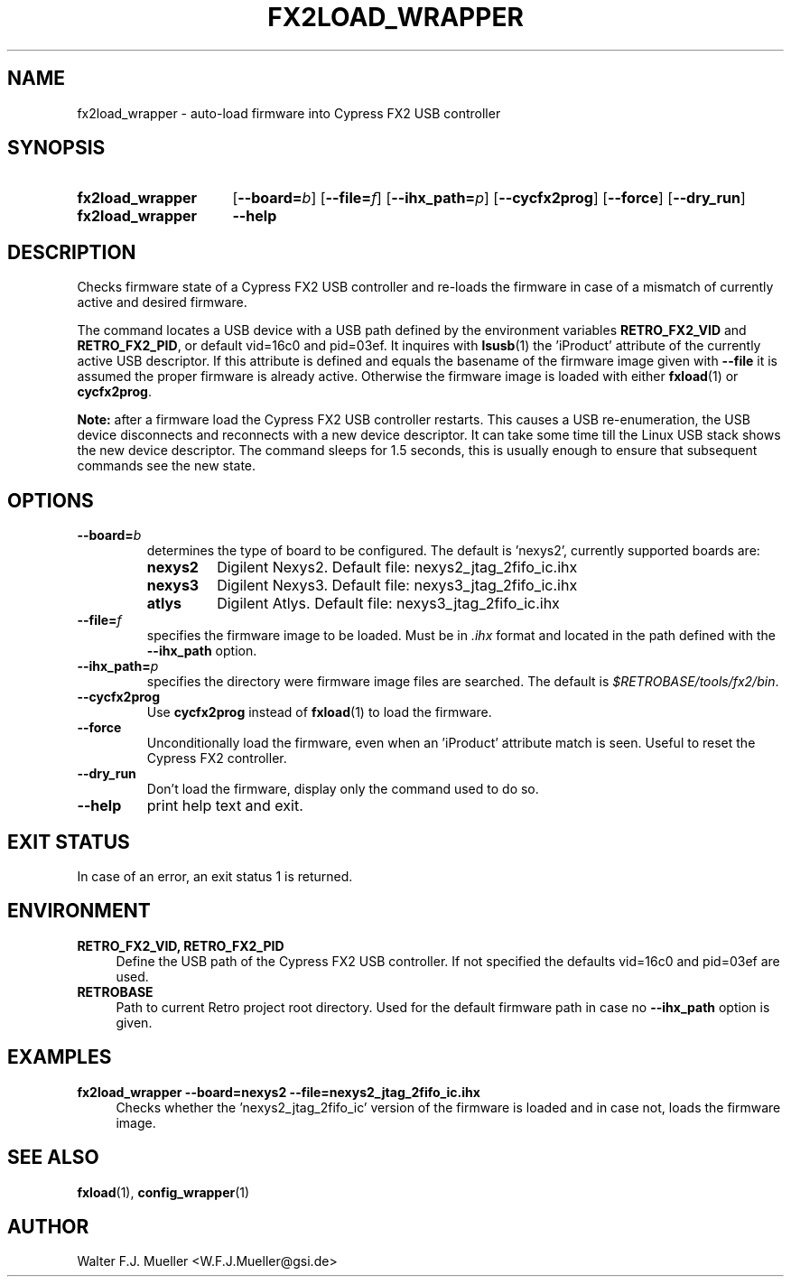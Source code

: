 .\"  -*- nroff -*-
.\"  $Id: fx2load_wrapper.1 1237 2022-05-15 07:51:47Z mueller $
.\" SPDX-License-Identifier: GPL-3.0-or-later
.\" Copyright 2013-2022 by Walter F.J. Mueller <W.F.J.Mueller@gsi.de>
.\"
.\" ------------------------------------------------------------------
.
.TH FX2LOAD_WRAPPER 1 2013-01-05 "Retro Project" "Retro Project Manual"
.\" ------------------------------------------------------------------
.SH NAME
fx2load_wrapper \- auto-load firmware into Cypress FX2 USB controller
.\" ------------------------------------------------------------------
.SH SYNOPSIS
.
.SY fx2load_wrapper
.OP \-\-board=\fIb\fP
.OP \-\-file=\fIf\fP
.OP \-\-ihx_path=\fIp\fP
.OP \-\-cycfx2prog
.OP \-\-force
.OP \-\-dry_run
.
.SY fx2load_wrapper
.B \-\-help
.YS
.
.\" ------------------------------------------------------------------
.SH DESCRIPTION
Checks firmware state of a Cypress FX2 USB controller and re-loads the
firmware in case of a mismatch of currently active and desired firmware.

The command locates a USB device with a USB path defined by the environment
variables \fBRETRO_FX2_VID\fP and \fBRETRO_FX2_PID\fP, or default vid=16c0 and
pid=03ef.
It inquires with \fBlsusb\fP(1) the 'iProduct' attribute of the currently
active USB descriptor. If this attribute is defined and equals the basename
of the firmware image given with \fB-\-file\fP it is assumed the proper
firmware is already active. Otherwise the firmware image is loaded with
either \fBfxload\fP(1) or \fBcycfx2prog\fP.

\fBNote:\fP after a firmware load the Cypress FX2 USB controller restarts.
This causes a USB re-enumeration, the USB device disconnects and reconnects
with a new device descriptor. It can take some time till the Linux USB stack
shows the new device descriptor. The command sleeps for 1.5 seconds, this is
usually enough to ensure that subsequent commands see the new state.
.
.\" ------------------------------------------------------------------
.SH OPTIONS
.
.\" ----------------------------------------------
.IP \fB\-\-board=\fIb\fR
determines the type of board to be configured. The default is 'nexys2',
currently supported boards are:
.RS
.PD 0
.IP \fBnexys2\fP
Digilent Nexys2. Default file: nexys2_jtag_2fifo_ic.ihx
.IP \fBnexys3\fP
Digilent Nexys3. Default file: nexys3_jtag_2fifo_ic.ihx
.IP \fBatlys\fP
Digilent Atlys. Default file: nexys3_jtag_2fifo_ic.ihx
.RE
.PD
.
.\" ----------------------------------------------
.IP \fB\-\-file=\fIf\fR
specifies the firmware image to be loaded. Must be in \fI.ihx\fP format
and located in the path defined with the \fB\-\-ihx_path\fP option.
.
.\" ----------------------------------------------
.IP \fB\-\-ihx_path=\fIp\fR
specifies the directory were firmware image files are searched. The default
is \fI$RETROBASE/tools/fx2/bin\fP.
.
.\" ----------------------------------------------
.IP \fB\-\-cycfx2prog\fP
Use \fBcycfx2prog\fP instead of \fBfxload\fP(1) to load the firmware.
.
.\" ----------------------------------------------
.IP \fB\-\-force\fP
Unconditionally load the firmware, even when an 'iProduct' attribute match
is seen. Useful to reset the Cypress FX2 controller.
.
.\" ----------------------------------------------
.IP \fB\-\-dry_run\fP
Don't load the firmware, display only the command used to do so.
.
.\" ----------------------------------------------
.IP \fB\-\-help\fP
print help text and exit.
.
.\" ------------------------------------------------------------------
.SH EXIT STATUS
In case of an error, an exit status 1 is returned.
.
.\" ------------------------------------------------------------------
.SH ENVIRONMENT
.IP "\fBRETRO_FX2_VID, RETRO_FX2_PID\fR" 4
Define the USB path of the Cypress FX2 USB controller. If not specified
the defaults vid=16c0 and pid=03ef are used.
.IP \fBRETROBASE\fR
Path to current Retro project root directory. Used for the default
firmware path in case no \fB\-\-ihx_path\fP option is given.
.
.\" ------------------------------------------------------------------
.SH EXAMPLES
.IP "\fBfx2load_wrapper --board=nexys2 --file=nexys2_jtag_2fifo_ic.ihx\fR" 4
Checks whether the 'nexys2_jtag_2fifo_ic' version of the firmware is loaded
and in case not, loads the firmware image.

.\" ------------------------------------------------------------------
.SH "SEE ALSO"
.BR fxload (1),
.BR config_wrapper (1)

.\" ------------------------------------------------------------------
.SH AUTHOR
Walter F.J. Mueller <W.F.J.Mueller@gsi.de>
